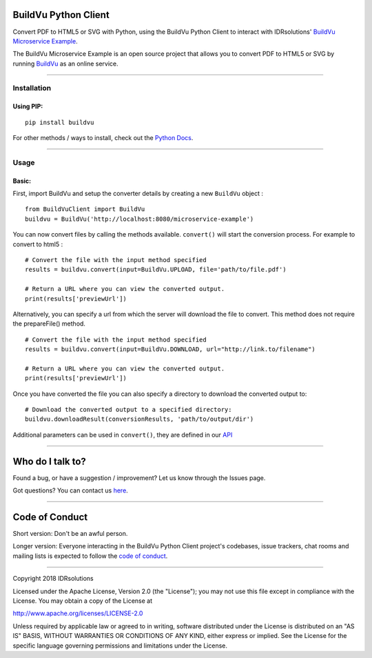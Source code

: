 BuildVu Python Client
=====================

Convert PDF to HTML5 or SVG with Python, using the BuildVu Python Client to
interact with IDRsolutions' `BuildVu Microservice Example`_.

The BuildVu Microservice Example is an open source project that allows you to
convert PDF to HTML5 or SVG by running `BuildVu`_ as an online service.

--------------

Installation
------------

Using PIP:
~~~~~~~~~~

::

    pip install buildvu

For other methods / ways to install, check out the `Python Docs`_.

--------------

Usage
-----

Basic:
~~~~~~

First, import BuildVu and setup the converter details by creating a new
``BuildVu`` object :

::

    from BuildVuClient import BuildVu
    buildvu = BuildVu('http://localhost:8080/microservice-example')

You can now convert files by calling the methods available. ``convert()`` will 
start the conversion process. For example to convert to html5 : 

::

    # Convert the file with the input method specified
    results = buildvu.convert(input=BuildVu.UPLOAD, file='path/to/file.pdf')

    # Return a URL where you can view the converted output.
    print(results['previewUrl'])

Alternatively, you can specify a url from which the server will download the 
file to convert.
This method does not require the prepareFile() method.

::

    # Convert the file with the input method specified
    results = buildvu.convert(input=BuildVu.DOWNLOAD, url="http://link.to/filename")

    # Return a URL where you can view the converted output.
    print(results['previewUrl'])

Once you have converted the file you can also specify a directory to download 
the converted output to:

::

    # Download the converted output to a specified directory:
    buildvu.downloadResult(conversionResults, 'path/to/output/dir')

Additional parameters can be used in ``convert()``, they are defined in our 
`API`_

--------------

Who do I talk to?
=================

Found a bug, or have a suggestion / improvement? Let us know through the
Issues page.

Got questions? You can contact us `here`_.

--------------

Code of Conduct
===============

Short version: Don't be an awful person.

Longer version: Everyone interacting in the BuildVu Python Client
project's codebases, issue trackers, chat rooms and mailing lists is
expected to follow the `code of conduct`_.

--------------

Copyright 2018 IDRsolutions

Licensed under the Apache License, Version 2.0 (the "License"); you may
not use this file except in compliance with the License. You may obtain
a copy of the License at

http://www.apache.org/licenses/LICENSE-2.0

Unless required by applicable law or agreed to in writing, software
distributed under the License is distributed on an "AS IS" BASIS,
WITHOUT WARRANTIES OR CONDITIONS OF ANY KIND, either express or implied.
See the License for the specific language governing permissions and
limitations under the License.

.. _BuildVu Microservice Example: https://github.com/idrsolutions/buildvu-microservice-example
.. _BuildVu: https://www.idrsolutions.com/buildvu/
.. _Python Docs: https://packaging.python.org/tutorials/installing-packages
.. _here: https://idrsolutions.zendesk.com/hc/en-us/requests/new
.. _code of conduct: CODE_OF_CONDUCT.md
.. _API: https://github.com/idrsolutions/buildvu-microservice-example/blob/master/API.md
